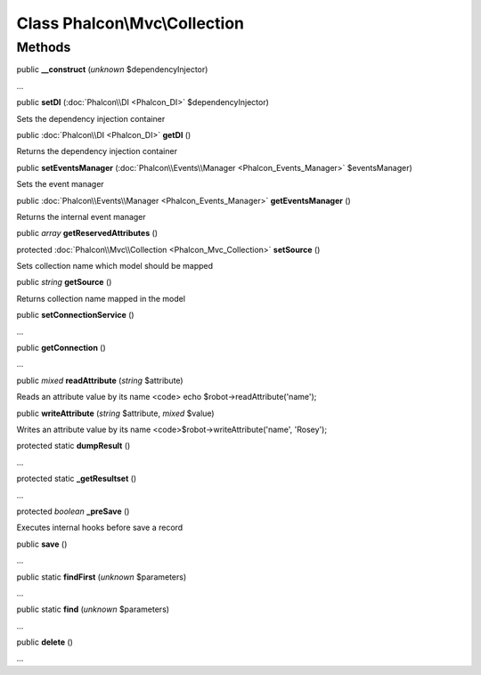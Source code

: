 Class **Phalcon\\Mvc\\Collection**
==================================

Methods
---------

public  **__construct** (*unknown* $dependencyInjector)

...


public  **setDI** (:doc:`Phalcon\\DI <Phalcon_DI>` $dependencyInjector)

Sets the dependency injection container



public :doc:`Phalcon\\DI <Phalcon_DI>`  **getDI** ()

Returns the dependency injection container



public  **setEventsManager** (:doc:`Phalcon\\Events\\Manager <Phalcon_Events_Manager>` $eventsManager)

Sets the event manager



public :doc:`Phalcon\\Events\\Manager <Phalcon_Events_Manager>`  **getEventsManager** ()

Returns the internal event manager



public *array*  **getReservedAttributes** ()





protected :doc:`Phalcon\\Mvc\\Collection <Phalcon_Mvc_Collection>`  **setSource** ()

Sets collection name which model should be mapped



public *string*  **getSource** ()

Returns collection name mapped in the model



public  **setConnectionService** ()

...


public  **getConnection** ()

...


public *mixed*  **readAttribute** (*string* $attribute)

Reads an attribute value by its name <code> echo $robot->readAttribute('name');



public  **writeAttribute** (*string* $attribute, *mixed* $value)

Writes an attribute value by its name <code>$robot->writeAttribute('name', 'Rosey');



protected static  **dumpResult** ()

...


protected static  **_getResultset** ()

...


protected *boolean*  **_preSave** ()

Executes internal hooks before save a record



public  **save** ()

...


public static  **findFirst** (*unknown* $parameters)

...


public static  **find** (*unknown* $parameters)

...


public  **delete** ()

...


